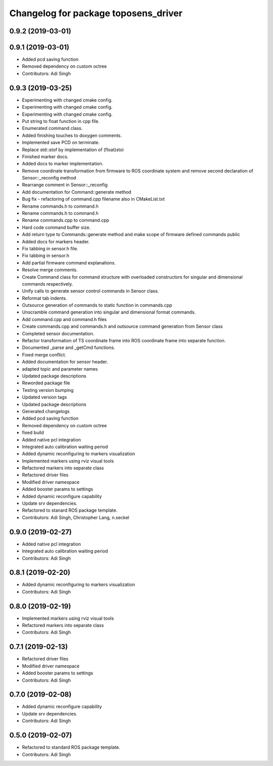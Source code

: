 ^^^^^^^^^^^^^^^^^^^^^^^^^^^^^^^^^^^^^
Changelog for package toposens_driver
^^^^^^^^^^^^^^^^^^^^^^^^^^^^^^^^^^^^^

0.9.2 (2019-03-01)
------------------

0.9.1 (2019-03-01)
------------------
* Added pcd saving function
* Removed dependency on custom octree
* Contributors: Adi Singh

0.9.3 (2019-03-25)
------------------
* Experimenting with changed cmake config.
* Experimenting with changed cmake config.
* Experimenting with changed cmake config.
* Put string to float function in cpp file.
* Enumerated command class.
* Added finishing touches to doxygen comments.
* Implemented save PCD on terminate.
* Replace std::stof by implementation of (float)stoi
* Finished marker docs.
* Added docs to marker implementation.
* Remove coordinate transformation from firmware to ROS coordinate system and remove second declaration of Sensor::_reconfig method
* Rearrange comment in Sensor::_reconfig
* Add documentation for Command::generate method
* Bug fix - refactoring of command.cpp filename also in CMakeList.txt
* Rename commands.h to command.h
* Rename commands.h to command.h
* Rename commands.cpp to command.cpp
* Hard code command buffer size.
* Add return type to Commands::generate method and make scope of firmware defined commands public
* Added docs for markers header.
* Fix tabbing in sensor.h file.
* Fix tabbing in sensor.h
* Add partial firmware command explanations.
* Resolve merge comments.
* Create Command class for command structure with overloaded constructors for singular and dimensional commands respectively.
* Unify calls to generate sensor control commands in Sensor class.
* Reformat tab indents.
* Outsource generation of commands to static function in commands.cpp
* Unscramble command generation into singular and dimensional format commands.
* Add command.cpp and command.h files
* Create commands.cpp and commands.h and outsource command generation from Sensor class
* Completed sensor documentation.
* Refactor transformation of TS coordinate frame into ROS coordinate frame into separate function.
* Documented _parse and _getCmd functions.
* Fixed merge conflict.
* Added documentation for sensor header.
* adapted topic and parameter names
* Updated package descriptions
* Reworded package file
* Testing version bumping
* Updated version tags
* Updated package descriptions
* Generated changelogs
* Added pcd saving function
* Removed dependency on custom octree
* fixed build
* Added native pcl integration
* Integrated auto calibration waiting period
* Added dynamic reconfiguring to markers visualization
* Implemented markers using rviz visual tools
* Refactored markers into separate class
* Refactored driver files
* Modified driver namespace
* Added booster params to settings
* Added dynamic reconfigure capability
* Update srv dependencies.
* Refactored to stanard ROS package template.
* Contributors: Adi Singh, Christopher Lang, n.seckel

0.9.0 (2019-02-27)
------------------
* Added native pcl integration
* Integrated auto calibration waiting period
* Contributors: Adi Singh

0.8.1 (2019-02-20)
------------------
* Added dynamic reconfiguring to markers visualization
* Contributors: Adi Singh

0.8.0 (2019-02-19)
------------------
* Implemented markers using rviz visual tools
* Refactored markers into separate class
* Contributors: Adi Singh

0.7.1 (2019-02-13)
------------------
* Refactored driver files
* Modified driver namespace
* Added booster params to settings
* Contributors: Adi Singh

0.7.0 (2019-02-08)
------------------
* Added dynamic reconfigure capability
* Update srv dependencies.
* Contributors: Adi Singh

0.5.0 (2019-02-07)
------------------
* Refactored to standard ROS package template.
* Contributors: Adi Singh
